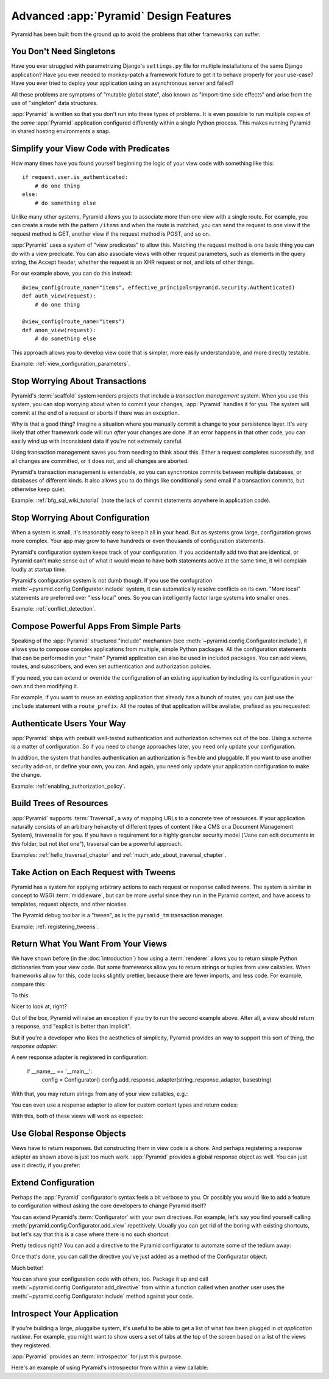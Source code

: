 Advanced :app:`Pyramid` Design Features
=======================================

Pyramid has been built from the ground up to avoid the problems that other
frameworks can suffer.


You Don't Need Singletons
-------------------------

Have you ever struggled with parametrizing Django's ``settings.py`` file for
multiple installations of the same Django application? Have you ever needed to
monkey-patch a framework fixture to get it to behave properly for your
use-case? Have you ever tried to deploy your application using an asynchronous
server and failed?

All these problems are symptoms of "mutable global state", also known as
"import-time side effects" and arise from the use of "singleton" data structures.

:app:`Pyramid` is written so that you don't run into these types of problems.
It is even possible to run multiple copies of the *same* :app:`Pyramid`
application configured differently within a single Python process. This makes
running Pyramid in shared hosting environments a snap.

Simplify your View Code with Predicates
---------------------------------------

How many times have you found yourself beginning the logic of your view code
with something like this::

    if request.user.is_authenticated:
        # do one thing
    else:
        # do something else

Unlike many other systems, Pyramid allows you to associate more than one view
with a single route. For example, you can create a route with the pattern
``/items`` and when the route is matched, you can send the request to one view
if the request method is GET, another view if the request method is POST, and
so on.

:app:`Pyramid` uses a system of "view predicates" to allow this. Matching the
request method is one basic thing you can do with a view predicate. You can
also associate views with other request parameters, such as elements in the
query string, the Accept header, whether the request is an XHR request or not,
and lots of other things.

For our example above, you can do this instead::

    @view_config(route_name="items", effective_principals=pyramid.security.Authenticated)
    def auth_view(request):
        # do one thing

    @view_config(route_name="items")
    def anon_view(request):
        # do something else

This approach allows you to develop view code that is simpler, more easily
understandable, and more directly testable.

Example: :ref:`view_configuration_parameters`.

Stop Worrying About Transactions
--------------------------------

Pyramid's :term:`scaffold` system renders projects that include a *transaction
management* system.  When you use this system, you can stop worrying about when
to commit your changes, :app:`Pyramid` handles it for you. The system will
commit at the end of a request or aborts if there was an exception.

Why is that a good thing? Imagine a situation where you manually commit a
change to your persistence layer. It's very likely that other framework code
will run *after* your changes are done. If an error happens in that other code,
you can easily wind up with inconsistent data if you're not extremely careful.

Using transaction management saves you from needing to think about this. Either
a request completes successfully, and all changes are committed, or it does
not, and all changes are aborted.

Pyramid's transaction management is extendable, so you can synchronize commits
between multiple databases, or databases of different kinds. It also allows you
to do things like conditionally send email if a transaction commits, but
otherwise keep quiet.

Example: :ref:`bfg_sql_wiki_tutorial` (note the lack of commit statements
anywhere in application code).

Stop Worrying About Configuration
---------------------------------

When a system is small, it's reasonably easy to keep it all in your head. But
as systems grow large, configuration grows more complex. Your app may grow to
have hundreds or even thousands of configuration statements.

Pyramid's configuration system keeps track of your configuration. If you
accidentally add two that are identical, or Pyramid can't make sense out of
what it would mean to have both statements active at the same time, it will
complain loudly at startup time.

Pyramid's configuration system is not dumb though. If you use the confugration
:meth:`~pyramid.config.Configurator.include` system, it can automatically
resolve conflicts on its own. "More local" statements are preferred over "less
local" ones.  So you can intelligently factor large systems into smaller ones.

Example: :ref:`conflict_detection`.

Compose Powerful Apps From Simple Parts
----------------------------------------

Speaking of the :app:`Pyramid` structured "include" mechanism (see
:meth:`~pyramid.config.Configurator.include`), it allows you to compose complex
applications from multiple, simple Python packages. All the configuration
statements that can be performed in your "main" Pyramid application can also be
used in included packages. You can add views, routes, and subscribers, and even
set authentication and authorization policies.

If you need, you can extend or override the configuration of an existing
application by including its configuration in your own and then modifying it.


For example, if you want to reuse an existing application that already has a
bunch of routes, you can just use the ``include`` statement with a
``route_prefix``. All the routes of that application will be availabe, prefixed
as you requested:

.. code-block:: python
   :linenos:

   from pyramid.config import Configurator

   if __name__ == '__main__':
      config = Configurator()
      config.include('pyramid_jinja2')
      config.include('pyramid_exclog')
      config.include('some.other.package', route_prefix='/somethingelse')

.. seealso::

    See also :ref:`including_configuration` and
    :ref:`building_an_extensible_app`.

Authenticate Users Your Way
---------------------------

:app:`Pyramid` ships with prebuilt well-tested authentication and authorization
schemes out of the box. Using a scheme is a matter of configuration. So if you
need to change approaches later, you need only update your configuration.

In addition, the system that handles authentication an authorization is
flexible and pluggable. If you want to use another security add-on, or define
your own, you can. And again, you need only update your application
configuration to make the change.

Example: :ref:`enabling_authorization_policy`.

Build Trees of Resources
------------------------

:app:`Pyramid` supports :term:`Traversal`, a way of mapping URLs to a concrete
tree of resources. If your application naturally consists of an arbitrary
heirarchy of different types of content (like a CMS or a Document Management
System), traversal is for you. If you have a requirement for a highly granular
security model ("Jane can edit documents in *this* folder, but not *that*
one"), traversal can be a powerful approach.

Examples: :ref:`hello_traversal_chapter` and
:ref:`much_ado_about_traversal_chapter`.

Take Action on Each Request with Tweens
---------------------------------------

Pyramid has a system for applying arbitrary actions to each request or response
called *tweens*. The system is similar in concept to WSGI :term:`middleware`,
but can be more useful since they run in the Pyramid context, and have access
to templates, request objects, and other niceties.

The Pyramid debug toolbar is a "tween", as is the ``pyramid_tm`` transaction
manager.

Example: :ref:`registering_tweens`.

Return What You Want From Your Views
------------------------------------

We have shown before (in the :doc:`introduction`) how using a :term:`renderer`
allows you to return simple Python dictionaries from your view code. But some
frameworks allow you to return strings or tuples from view callables.
When frameworks allow for this, code looks slightly prettier, because there are
fewer imports, and less code. For example, compare this:

.. code-block:: python
   :linenos:

   from pyramid.response import Response

   def aview(request):
       return Response("Hello world!")

To this:

.. code-block:: python
   :linenos:

   def aview(request):
       return "Hello world!"

Nicer to look at, right?

Out of the box, Pyramid will raise an exception if you try to run the second
example above. After all, a view should return a response, and "explicit is
better than implicit".

But if you're a developer who likes the aesthetics of simplicity, Pyramid
provides an way to support this sort of thing, the *response adapter*:

.. code-block:: python
   :linenos:

   from pyramid.config import Configurator
   from pyramid.response import Response

   def string_response_adapter(s):
       response = Response(s)
       response.content_type = 'text/html'
       return response

A new response adapter is registered in configuration:

   if __name__ == '__main__':
       config = Configurator()
       config.add_response_adapter(string_response_adapter, basestring)

With that, you may return strings from any of your view callables, e.g.:

.. code-block:: python
   :linenos:

   def helloview(request):
       return "Hello world!"

   def goodbyeview(request):
       return "Goodbye world!"

You can even use a response adapter to allow for custom content types and
return codes:

.. code-block:: python
   :linenos:

   from pyramid.config import Configurator

   def tuple_response_adapter(val):
       status_int, content_type, body = val
       response = Response(body)
       response.content_type = content_type
       response.status_int = status_int
       return response

   def string_response_adapter(body):
       response = Response(body)
       response.content_type = 'text/html'
       response.status_int = 200
       return response

   if __name__ == '__main__':
       config = Configurator()
       config.add_response_adapter(string_response_adapter, basestring)
       config.add_response_adapter(tuple_response_adapter, tuple)

With this, both of these views will work as expected:

.. code-block:: python
   :linenos:

   def aview(request):
       return "Hello world!"

   def anotherview(request):
       return (403, 'text/plain', "Forbidden")

.. seealso::

    See also :ref:`using_iresponse`.

Use Global Response Objects
---------------------------

Views have to return responses. But constructing them in view code is a chore.
And perhaps registering a response adapter as shown above is just too much
work. :app:`Pyramid` provides a global response object as well.  You can just
use it directly, if you prefer:

.. code-block:: python
   :linenos:

   def aview(request):
       response = request.response
       response.body = 'Hello world!'
       response.content_type = 'text/plain'
       return response

.. seealso::

    See also :ref:`request_response_attr`.

Extend Configuration
--------------------

Perhaps the :app:`Pyramid` configurator's syntax feels a bit verbose to you. Or
possibly you would like to add a feature to configuration without asking the
core developers to change Pyramid itself?

You can extend Pyramid's :term:`Configurator` with your own directives.  For
example, let's say you find yourself calling
:meth:`pyramid.config.Configurator.add_view` repetitively. Usually you can get
rid of the boring with existing shortcuts, but let's say that this is a case
where there is no such shortcut:

.. code-block:: python
   :linenos:

   from pyramid.config import Configurator

   config = Configurator()
   config.add_route('xhr_route', '/xhr/{id}')
   config.add_view('my.package.GET_view', route_name='xhr_route',
                   xhr=True,  permission='view', request_method='GET')
   config.add_view('my.package.POST_view', route_name='xhr_route',
                   xhr=True, permission='view', request_method='POST')
   config.add_view('my.package.HEAD_view', route_name='xhr_route',
                   xhr=True, permission='view', request_method='HEAD')

Pretty tedious right?  You can add a directive to the Pyramid configurator to
automate some of the tedium away:

.. code-block:: python
   :linenos:

   from pyramid.config import Configurator

   def add_protected_xhr_views(config, module):
       module = config.maybe_dotted(module)
       for method in ('GET', 'POST', 'HEAD'):
           view = getattr(module, 'xhr_%s_view' % method, None)
           if view is not None:
               config.add_view(view, route_name='xhr_route', xhr=True,
                              permission='view', request_method=method)

   config = Configurator()
   config.add_directive('add_protected_xhr_views', add_protected_xhr_views)

Once that's done, you can call the directive you've just added as a method of
the Configurator object:

.. code-block:: python
   :linenos:

   config.add_route('xhr_route', '/xhr/{id}')
   config.add_protected_xhr_views('my.package')

Much better!

You can share your configuration code with others, too. Package it up and call
:meth:`~pyramid.config.Configurator.add_directive` from within a function
called when another user uses the
:meth:`~pyramid.config.Configurator.include` method against your code.

.. seealso::

    See also :ref:`add_directive`.

Introspect Your Application
---------------------------

If you're building a large, pluggalbe system, it's useful to be able to get a
list of what has been plugged in *at application runtime*.  For example, you
might want to show users a set of tabs at the top of the screen based on a list
of the views they registered.

:app:`Pyramid` provides an :term:`introspector` for just this purpose.

Here's an example of using Pyramid's introspector from within a view callable:

.. code-block:: python
    :linenos:

    from pyramid.view import view_config
    from pyramid.response import Response

    @view_config(route_name='bar')
    def show_current_route_pattern(request):
        introspector = request.registry.introspector
        route_name = request.matched_route.name
        route_intr = introspector.get('routes', route_name)
        return Response(str(route_intr['pattern']))

.. seealso::

    See also :ref:`using_introspection`.